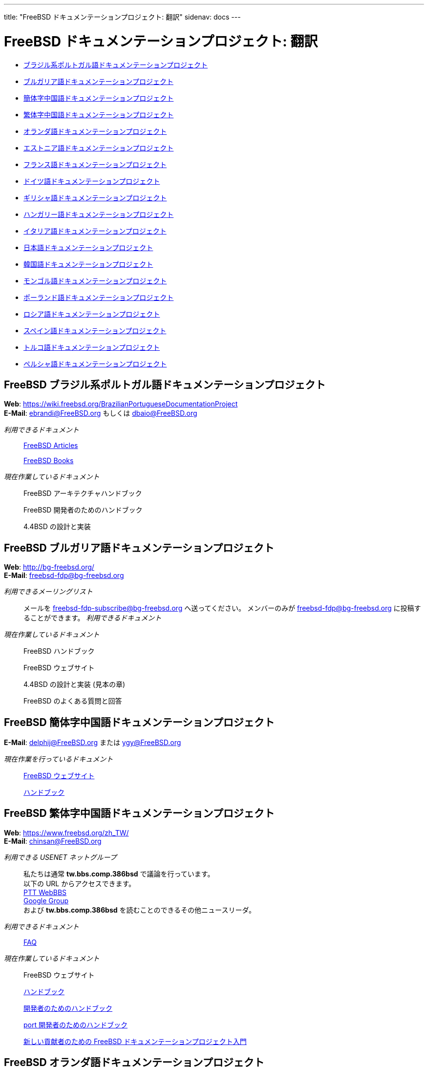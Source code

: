 ---
title: "FreeBSD ドキュメンテーションプロジェクト: 翻訳"
sidenav: docs
---

= FreeBSD ドキュメンテーションプロジェクト: 翻訳

* <<brazilian_portuguese,ブラジル系ポルトガル語ドキュメンテーションプロジェクト>>
* <<bulgarian,ブルガリア語ドキュメンテーションプロジェクト>>
* <<chinese-cn,簡体字中国語ドキュメンテーションプロジェクト>>
* <<chinese-tw,繁体字中国語ドキュメンテーションプロジェクト>>
* <<dutch,オランダ語ドキュメンテーションプロジェクト>>
* <<estonian,エストニア語ドキュメンテーションプロジェクト>>
* <<french,フランス語ドキュメンテーションプロジェクト>>
* <<german,ドイツ語ドキュメンテーションプロジェクト>>
* <<greek,ギリシャ語ドキュメンテーションプロジェクト>>
* <<hungarian,ハンガリー語ドキュメンテーションプロジェクト>>
* <<italian,イタリア語ドキュメンテーションプロジェクト>>
* <<japanese,日本語ドキュメンテーションプロジェクト>>
* <<korean,韓国語ドキュメンテーションプロジェクト>>
* <<mongolian,モンゴル語ドキュメンテーションプロジェクト>>
* <<polish,ポーランド語ドキュメンテーションプロジェクト>>
* <<russian,ロシア語ドキュメンテーションプロジェクト>>
* <<spanish,スペイン語ドキュメンテーションプロジェクト>>
* <<turkish,トルコ語ドキュメンテーションプロジェクト>>
* <<farsiPersian,ペルシャ語ドキュメンテーションプロジェクト>>

[[brazilian_portuguese]]
== FreeBSD ブラジル系ポルトガル語ドキュメンテーションプロジェクト

*Web*: https://wiki.freebsd.org/BrazilianPortugueseDocumentationProject +
*E-Mail*: ebrandi@FreeBSD.org もしくは dbaio@FreeBSD.org +

_利用できるドキュメント_::
https://www.FreeBSD.org/doc/pt_BR/articles/[FreeBSD Articles]
+
https://www.FreeBSD.org/doc/pt_BR/books/[FreeBSD Books]
_現在作業しているドキュメント_::
FreeBSD アーキテクチャハンドブック
+
FreeBSD 開発者のためのハンドブック
+
4.4BSD の設計と実装

[[bulgarian]]
== FreeBSD ブルガリア語ドキュメンテーションプロジェクト

*Web*: http://bg-freebsd.org/ +
*E-Mail*: freebsd-fdp@bg-freebsd.org +

_利用できるメーリングリスト_::
メールを freebsd-fdp-subscribe@bg-freebsd.org へ送ってください。 メンバーのみが freebsd-fdp@bg-freebsd.org に投稿することができます。
_利用できるドキュメント_ +
_現在作業しているドキュメント_::
FreeBSD ハンドブック
+
FreeBSD ウェブサイト
+
4.4BSD の設計と実装 (見本の章)
+
FreeBSD のよくある質問と回答

[[chinese-cn]]
== FreeBSD 簡体字中国語ドキュメンテーションプロジェクト

*E-Mail*: delphij@FreeBSD.org または ygy@FreeBSD.org +

_現在作業を行っているドキュメント_::
https://www.freebsd.org/zh_CN[FreeBSD ウェブサイト]
+
https://www.freebsd.org/doc/zh_CN/books/handbook[ハンドブック]

[[chinese-tw]]
== FreeBSD 繁体字中国語ドキュメンテーションプロジェクト

*Web*: https://www.freebsd.org/zh_TW/ +
*E-Mail*: chinsan@FreeBSD.org +

_利用できる USENET ネットグループ_::
私たちは通常 *tw.bbs.comp.386bsd* で議論を行っています。 +
以下の URL からアクセスできます。 +
http://www.ptt.cc/bbs/FreeBSD/index.html[PTT WebBBS] +
http://groups.google.com.tw/group/tw.bbs.comp.386bsd?lnk=sg[Google Group] +
および *tw.bbs.comp.386bsd* を読むことのできるその他ニュースリーダ。
_利用できるドキュメント_::
https://www.FreeBSD.org/doc/zh_TW/books/faq/[FAQ]
_現在作業しているドキュメント_::
FreeBSD ウェブサイト
+
https://www.FreeBSD.org/doc/zh_TW/books/handbook/[ハンドブック]
+
https://www.FreeBSD.org/doc/zh_TW/books/developers-handbook[開発者のためのハンドブック]
+
https://www.FreeBSD.org/doc/zh_TW/books/porters-handbook[port 開発者のためのハンドブック]
+
https://www.FreeBSD.org/doc/zh_TW/books/fdp-primer[新しい貢献者のための FreeBSD ドキュメンテーションプロジェクト入門]

[[dutch]]
== FreeBSD オランダ語ドキュメンテーションプロジェクト

*E-Mail*: remko@FreeBSD.org, rene@FreeBSD.org +

_公開しているドキュメント_::
https://www.freebsd.org/doc/nl/books/handbook[ハンドブック]
+
https://www.freebsd.org/doc/nl/articles/[いくつかの記事]
+
https://www.freebsd.org/nl[ウェブページ]

[[estonian]]
== FreeBSD エストニア語ドキュメンテーションプロジェクト

*Web*: http://www.bsd.ee/ +

[[french]]
== FreeBSD フランス語ドキュメンテーションプロジェクト

*Email*: blackend@FreeBSD.org, gioria@FreeBSD.org +

_利用できるドキュメント_::
https://www.FreeBSD.org/doc/fr/books/faq/[FAQ]
+
https://www.FreeBSD.org/doc/fr/articles/[いくつかの記事とチュートリアル]
_現在作業しているドキュメント_::
https://www.FreeBSD.org/doc/fr/books/handbook/[ハンドブック], https://www.FreeBSD.org/fr/[Web]

[[german]]
== FreeBSD ドイツ語ドキュメンテーションプロジェクト

*Web*: https://people.freebsd.org/~jkois/FreeBSDde/de/[ドイツ語プロジェクトのステータスページ] +
*E-Mail*: de-bsd-translators@de.FreeBSD.org +
*IRC*: サーバ: irc.freenode.net チャネル: #FreeBSD-Doc.de +

_利用できるドキュメント_::
https://www.FreeBSD.org/de/[Web], https://www.FreeBSD.org/doc/de/books/developers-handbook/[開発者のためのハンドブック], https://www.FreeBSD.org/doc/de/books/faq/[FAQ], https://www.FreeBSD.org/doc/de/books/fdp-primer/[新しい貢献者のための FreeBSD ドキュメンテーションプロジェクト入門], https://www.FreeBSD.org/doc/de/books/handbook/[ハンドブック], https://www.FreeBSD.org/doc/de/books/porters-handbook/[port 作成者のためのハンドブック], https://www.FreeBSD.org/doc/de/articles/[いくつかの記事]
_現在作業しているドキュメント_::
https://doc.bsdgroup.de/doc/de/books/arch-handbook/index.html[アーキテクチャハンドブック]

[[greek]]
== ギリシャ語ドキュメンテーションプロジェクト

*E-mail*: mailto:keramida@FreeBSD.org[Giorgos Keramidas <keramida@FreeBSD.org>] +
*E-mail*: freebsd-doc-el@lists.hellug.gr +
*IRC*: サーバ: eu.irc.gr, us.irc.gr, チャネル: #bsddocs +

_利用できるメーリングリスト_::
_freebsd-doc-el_ がギリシャ語の翻訳者が議論を行う主なメーリングリストです。 このメーリングリストで使用されるメインの言語はギリシャ語ですが、 英語で書いても OK です。 +
メーリングリストの情報: http://lists.hellug.gr/mailman/listinfo/freebsd-doc-el +
_利用できるドキュメント_::
https://www.FreeBSD.org/doc/el/articles[いくつかの記事とチュートリアル]
_現在作業しているドキュメント_::
https://www.FreeBSD.org/doc/el/books/handbook/[ハンドブック], https://www.FreeBSD.org/doc/el/books/faq/[FAQ]
_進行中の作業用リポジトリ (Mercurial)_::
http://hg.hellug.gr/freebsd/doc/[FreeBSD doc ツリーのインポート], http://hg.hellug.gr/freebsd/doc-el/[メインの翻訳用の doc ツリー], http://hg.hellug.gr/freebsd/doc-sonicy/[Manolis Kiagias の翻訳用ツリー (doc)], http://hg.hellug.gr/freebsd/www/[FreeBSD www ツリーのインポート], http://hg.hellug.gr/freebsd/www-el/[メインの翻訳用の www ツリー], http://hg.hellug.gr/freebsd/www-sonicy/[Manolis Kiagias の翻訳用ツリー (www)].

[[hungarian]]
== FreeBSD ハンガリー語ドキュメンテーションプロジェクト

*Web*: https://www.freebsd.org/hu/docproj/hungarian/ +
*E-Mail*: gabor@FreeBSD.org

_利用できるドキュメント_::
https://www.FreeBSD.org/hu/[ウェブ]、 https://www.FreeBSD.org/doc/hu/articles/[いくつかの記事]、 https://www.FreeBSD.org/doc/hu/books/handbook/[ハンドブック]、 https://www.FreeBSD.org/doc/hu/books/faq/[FAQ]、 https://www.FreeBSD.org/doc/hu/books/fdp-primer/[新しい貢献者のための FreeBSD ドキュメンテーションプロジェクト入門]

[[italian]]
== FreeBSD イタリア語ドキュメンテーションプロジェクト

*Web*: https://people.freebsd.org/~madpilot/ItalianTranslation/ +
*E-Mail*: madpilot@freebsd.org +

_利用できるドキュメント_::
https://www.FreeBSD.org/doc/it/books/handbook/[ハンドブック]
_現在作業しているドキュメント_::
https://www.FreeBSD.org/doc/it/books/handbook/[ハンドブック]
_Git リポジトリ_::
https://github.com/madpilot78/FreeBSD-doc-it[GitHub]

[[japanese]]
== FreeBSD 日本語ドキュメンテーションプロジェクト

*Web*: http://www.jp.FreeBSD.org/doc-jp/ +
*E-Mail*: doc-jp@jp.FreeBSD.org +

_利用できるドキュメント_::
https://www.FreeBSD.org/doc/ja/books/handbook/[ハンドブック]、 https://www.FreeBSD.org/doc/ja/books/faq/[FAQ]、 link:../../[Web]、 http://www.jp.FreeBSD.org/NewsLetter/Issue2/[FreeBSD ニュースレター 第2版]
_現在作業しているドキュメント_::
FreeBSD チュートリアル

[[korean]]
== FreeBSD 韓国語ドキュメンテーションプロジェクト

*Web*: https://wiki.kr.freebsd.org +
*E-Mail*: doc@kr.FreeBSD.org +

_現在作業しているドキュメント_::
ハンドブック

[[mongolian]]
== FreeBSD モンゴル語ドキュメンテーションプロジェクト

*E-Mail*: ganbold@micom.mng.net, natsag2000@yahoo.com, admin@mnbsd.org +

[[polish]]
== FreeBSD ポーランド語ドキュメンテーションプロジェクト

*E-Mail*: bsd@therek.net +

_利用できるドキュメント_::
いくつかのチュートリアル
_現在作業しているドキュメント_::
ハンドブック

[[russian]]
== FreeBSD ロシア語ドキュメンテーションプロジェクト

_利用できるドキュメント_::
https://www.FreeBSD.org/doc/ru/books/faq/[FAQ]
+
https://www.FreeBSD.org/ru/[WWW]
+
http://www.FreeBSD.org.ua/docs.html[その他のドキュメントのリスト]
_現在作業しているドキュメント_::
http://www.FreeBSD.org.ua/doc/ru/books/handbook/[ハンドブック]

[[spanish]]
== FreeBSD スペイン語ドキュメンテーションプロジェクト

*Web*: https://www.FreeBSD.org/es/ +
*E-Mail*: carlavilla@FreeBSD.org +

_利用できるドキュメント_::
https://www.FreeBSD.org/doc/es/books/faq/[FAQ]
+
https://www.FreeBSD.org/doc/es/books/handbook/[ハンドブック]
+
https://www.FreeBSD.org/doc/es/articles/[記事]

[[turkish]]
== FreeBSD トルコ語ドキュメンテーションプロジェクト

*Web*: http://www.enderunix.org/ftdp/ +
*E-Mail*: ofsen@enderunix.org +

_利用できるメーリングリスト_::
トルコ語ドキュメンテーションプロジェクトのメーリングリストへ投稿するには、 プロジェクトの Web ページを見るか、link:ftdp-subscribe@lists.enderunix.org[ftpd-subscribe@lists.enderunix.org] へ何も書かずにメールを送ってください。
_利用できるドキュメント_::
http://www.enderunix.org/ftdp/[その他のドキュメントのリスト]
_現在作業しているドキュメント_::
新しい貢献者のための FreeBSD ドキュメンテーションプロジェクト入門

[[farsi]]
== FreeBSD ペルシャ語ドキュメンテーションプロジェクト

*Web*: https://www.irbug.org/[Iran BSD ユーザグループ] +
*E-Mail*: kfv@irbug.org +

link:../[FreeBSD ドキュメンテーションプロジェクトのページ]
